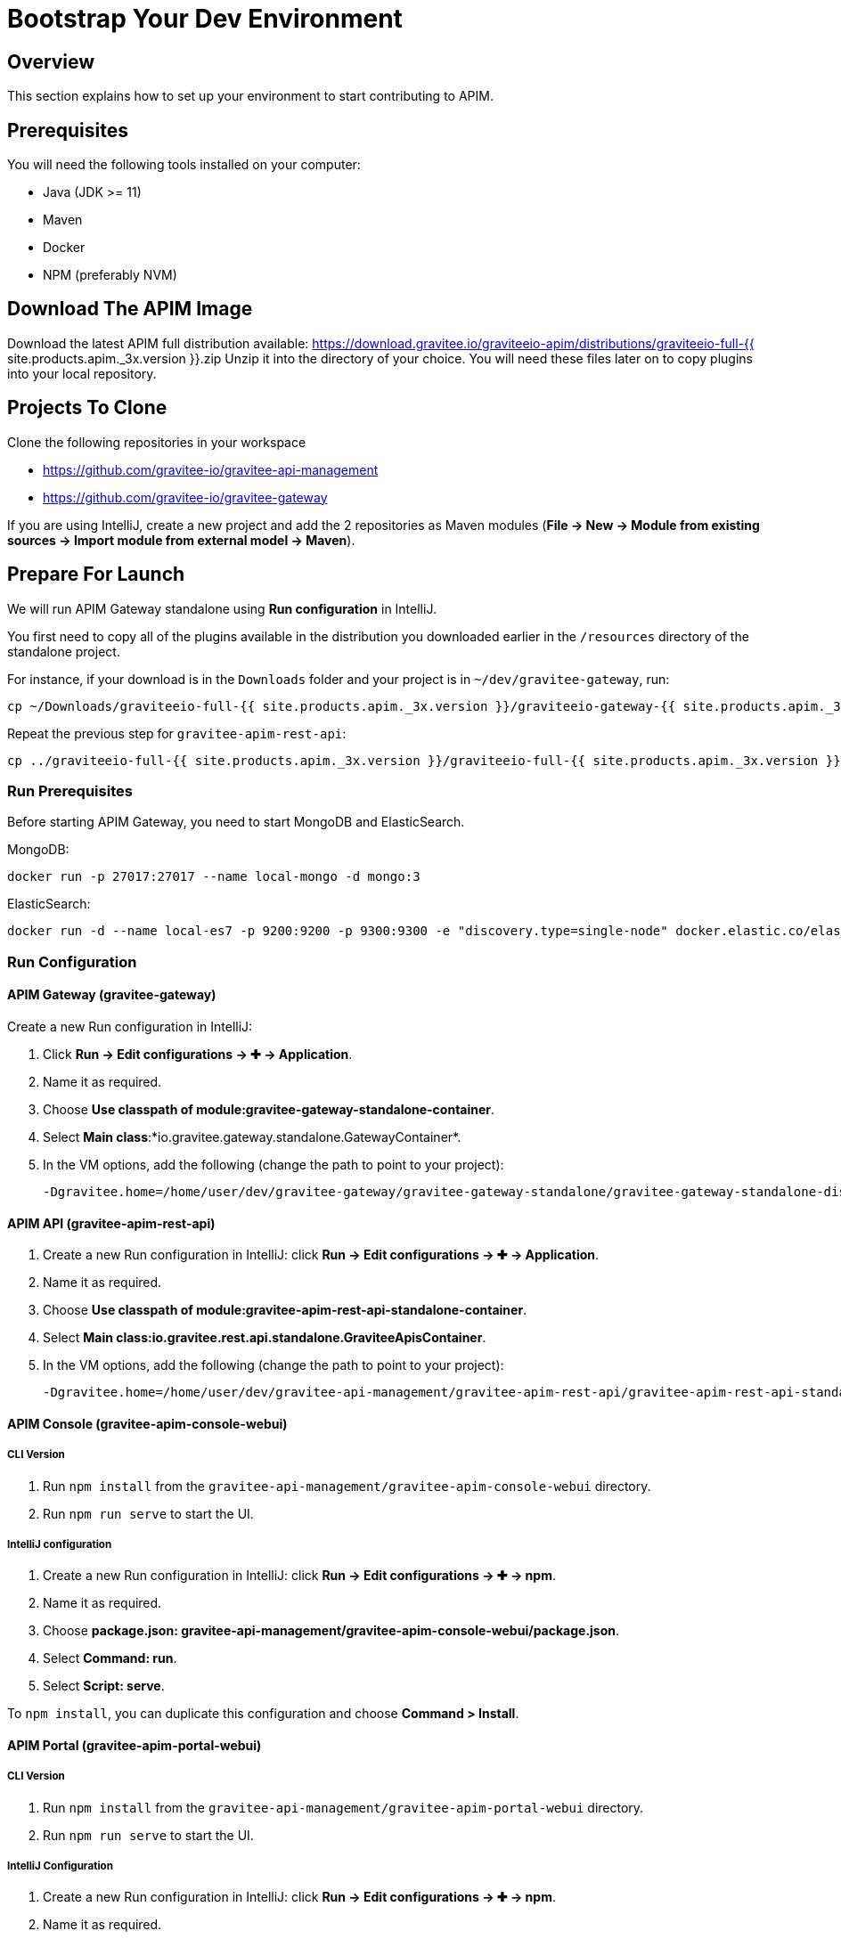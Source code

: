 [[gravitee-devguide-bootstrap]]
= Bootstrap Your Dev Environment
:page-sidebar: apim_3_x_sidebar
:page-permalink: apim/3.x/apim_devguide_bootstrap.html
:page-folder: apim/dev-guide
:page-layout: apim3x

== Overview

This section explains how to set up your environment to start contributing to APIM.

== Prerequisites

You will need the following tools installed on your computer:

* Java (JDK >= 11)
* Maven
* Docker
* NPM (preferably NVM)

== Download The APIM Image

Download the latest APIM full distribution available: https://download.gravitee.io/graviteeio-apim/distributions/graviteeio-full-{{ site.products.apim._3x.version }}.zip
Unzip it into the directory of your choice. You will need these files later on to copy plugins into your local repository.

== Projects To Clone

Clone the following repositories in your workspace

* https://github.com/gravitee-io/gravitee-api-management
* https://github.com/gravitee-io/gravitee-gateway

If you are using IntelliJ, create a new project and add the 2 repositories as Maven modules (*File -> New -> Module from existing sources -> Import module from external model -> Maven*).

== Prepare For Launch

We will run APIM Gateway standalone using *Run configuration* in IntelliJ.

You first need to copy all of the plugins available in the distribution you downloaded earlier in the `/resources` directory of the standalone project.

For instance, if your download is in the `Downloads` folder and your project is in `~/dev/gravitee-gateway`, run:
```
cp ~/Downloads/graviteeio-full-{{ site.products.apim._3x.version }}/graviteeio-gateway-{{ site.products.apim._3x.version }}/plugins/* ~/dev/gravitee-gateway/gravitee-gateway-standalone/gravitee-gateway-standalone-distribution/src/main/resources/plugins
```

Repeat the previous step for `gravitee-apim-rest-api`:
```
cp ../graviteeio-full-{{ site.products.apim._3x.version }}/graviteeio-full-{{ site.products.apim._3x.version }}/graviteeio-apim-rest-api-{{ site.products.apim._3x.version }}/plugins/* ./gravitee-api-management/gravitee-apim-rest-api/gravitee-apim-rest-api-standalone/gravitee-apim-rest-api-standalone-distribution/src/main/resources/plugins
```

=== Run Prerequisites

Before starting APIM Gateway, you need to start MongoDB and ElasticSearch.

MongoDB:

```
docker run -p 27017:27017 --name local-mongo -d mongo:3
```

ElasticSearch:

```
docker run -d --name local-es7 -p 9200:9200 -p 9300:9300 -e "discovery.type=single-node" docker.elastic.co/elasticsearch/elasticsearch:7.7.0
```

=== Run Configuration

==== APIM Gateway (gravitee-gateway)

Create a new Run configuration in IntelliJ:

. Click *Run -> Edit configurations -> ✚ -> Application*.
. Name it as required.
. Choose *Use classpath of module:gravitee-gateway-standalone-container*.
. Select *Main class*:*io.gravitee.gateway.standalone.GatewayContainer*.
. In the VM options, add the following (change the path to point to your project):
+
```
-Dgravitee.home=/home/user/dev/gravitee-gateway/gravitee-gateway-standalone/gravitee-gateway-standalone-distribution/src/main/resources
```

==== APIM API (gravitee-apim-rest-api)

. Create a new Run configuration in IntelliJ: click *Run -> Edit configurations -> ✚ -> Application*.
. Name it as required.
. Choose *Use classpath of module:gravitee-apim-rest-api-standalone-container*.
. Select *Main class:io.gravitee.rest.api.standalone.GraviteeApisContainer*.
. In the VM options, add the following (change the path to point to your project):
+
```
-Dgravitee.home=/home/user/dev/gravitee-api-management/gravitee-apim-rest-api/gravitee-apim-rest-api-standalone/gravitee-apim-rest-api-standalone-distribution/src/main/resources
```


==== APIM Console (gravitee-apim-console-webui)

===== CLI Version

. Run `npm install` from the `gravitee-api-management/gravitee-apim-console-webui` directory.
. Run `npm run serve` to start the UI.

===== IntelliJ configuration


. Create a new Run configuration in IntelliJ: click *Run -> Edit configurations -> ✚ -> npm*.
. Name it as required.
. Choose *package.json: gravitee-api-management/gravitee-apim-console-webui/package.json*.
. Select *Command: run*.
. Select *Script: serve*.

To `npm install`, you can duplicate this configuration and choose *Command > Install*.

==== APIM Portal (gravitee-apim-portal-webui)

===== CLI Version

. Run `npm install` from the `gravitee-api-management/gravitee-apim-portal-webui` directory.
. Run `npm run serve` to start the UI.

===== IntelliJ Configuration

. Create a new Run configuration in IntelliJ: click *Run -> Edit configurations -> ✚ -> npm*.
. Name it as required.
. Choose *package.json: gravitee-api-management/gravitee-apim-portal-webui/package.json*.
. Select *Command: run*.
. Select *Script: serve*.

To `npm install`, you can duplicate this configuration and choose *Command > Install*.
